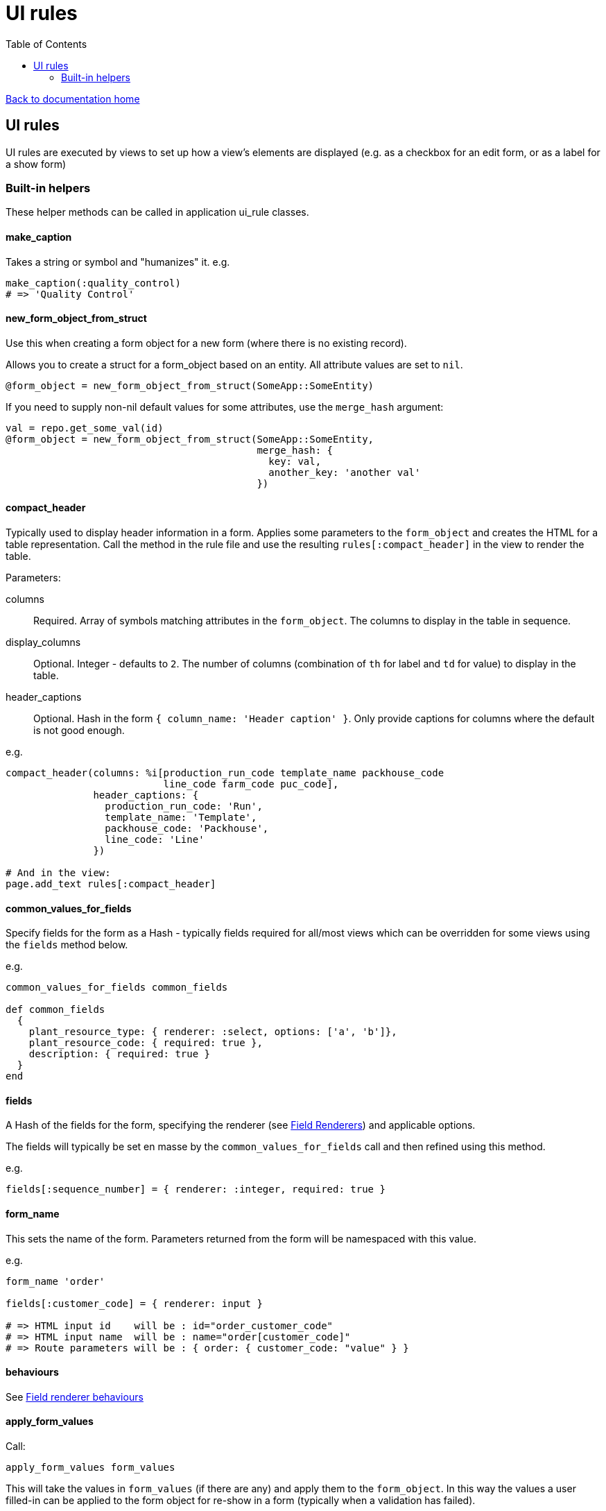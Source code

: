 = UI rules
:toc:

link:/developer_documentation/start.adoc[Back to documentation home]

== UI rules

UI rules are executed by views to set up how a view's elements are displayed (e.g. as a checkbox for an edit form, or as a label for a show form)

=== Built-in helpers

These helper methods can be called in application ui_rule classes.

==== make_caption

Takes a string or symbol and "humanizes" it. e.g.
[source, ruby]
----
make_caption(:quality_control)
# => 'Quality Control'
----

==== new_form_object_from_struct

Use this when creating a form object for a new form (where there is no existing record).

Allows you to create a struct for a form_object based on an entity. All attribute values are set to `nil`.
[source, ruby]
----
@form_object = new_form_object_from_struct(SomeApp::SomeEntity)
----
If you need to supply non-nil default values for some attributes, use the `merge_hash` argument:
[source, ruby]
----
val = repo.get_some_val(id)
@form_object = new_form_object_from_struct(SomeApp::SomeEntity,
                                           merge_hash: {
                                             key: val,
                                             another_key: 'another val'
                                           })
----

==== compact_header

Typically used to display header information in a form.
Applies some parameters to the `form_object` and creates the HTML for a table representation.
Call the method in the rule file and use the resulting `rules[:compact_header]` in the view to render the table.

Parameters:

columns:: Required. Array of symbols matching attributes in the `form_object`. The columns to display in the table in sequence.
display_columns:: Optional. Integer - defaults to `2`. The number of columns (combination of `th` for label and `td` for value) to display in the table.
header_captions:: Optional. Hash in the form `{ column_name: 'Header caption' }`. Only provide captions for columns where the default is not good enough.

e.g.
[source, ruby]
----
compact_header(columns: %i[production_run_code template_name packhouse_code
                           line_code farm_code puc_code],
               header_captions: {
                 production_run_code: 'Run',
                 template_name: 'Template',
                 packhouse_code: 'Packhouse',
                 line_code: 'Line'
               })

# And in the view:
page.add_text rules[:compact_header]
----

==== common_values_for_fields

Specify fields for the form as a Hash - typically fields required for all/most views which can be overridden for some views using the `fields` method below.

e.g.
[source, ruby]
----
common_values_for_fields common_fields

def common_fields
  {
    plant_resource_type: { renderer: :select, options: ['a', 'b']},
    plant_resource_code: { required: true },
    description: { required: true }
  }
end
----

==== fields

A Hash of the fields for the form, specifying the renderer (see link:/developer_documentation/field_renderers.adoc[Field Renderers]) and applicable options.

The fields will typically be set en masse by the `common_values_for_fields` call and then refined using this method.

e.g.
[source, ruby]
----
fields[:sequence_number] = { renderer: :integer, required: true }
----

==== form_name

This sets the name of the form. Parameters returned from the form will be namespaced with this value.

e.g.
[source, ruby]
----
form_name 'order'

fields[:customer_code] = { renderer: input }

# => HTML input id    will be : id="order_customer_code"
# => HTML input name  will be : name="order[customer_code]"
# => Route parameters will be : { order: { customer_code: "value" } }
----

==== behaviours

See link:/developer_documentation/field_renderer_behaviours.adoc[Field renderer behaviours]

==== apply_form_values

Call:
[source,ruby]
----
apply_form_values form_values
----
This will take the values in `form_values` (if there are any) and apply them to the `form_object`.
In this way the values a user filled-in can be applied to the form object for re-show in a form (typically when a validation has failed).

==== extended_columns

See link:/developer_documentation/how_to_use_extended_columns.adoc#_updating_and_displaying_extended_columns[Updating and displaying extended columns]

==== apply_extended_column_defaults_to_form_object

See link:/developer_documentation/how_to_use_extended_columns.adoc#_updating_and_displaying_extended_columns[Updating and displaying extended columns]

==== render_icon

Returns HTML to render one of the icons from link:/development/grid_column_icons[Grid icon column list] in the page.
[source, ruby]
----
rules[:icon_render] = render_icon('airplane,red')

# And in the view:
form.add_text rules[:icon_render]
----
